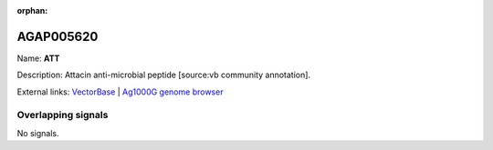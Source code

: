 :orphan:

AGAP005620
=============



Name: **ATT**

Description: Attacin anti-microbial peptide [source:vb community annotation].

External links:
`VectorBase <https://www.vectorbase.org/Anopheles_gambiae/Gene/Summary?g=AGAP005620>`_ |
`Ag1000G genome browser <https://www.malariagen.net/apps/ag1000g/phase1-AR3/index.html?genome_region=2L:17932982-17933710#genomebrowser>`_

Overlapping signals
-------------------



No signals.


